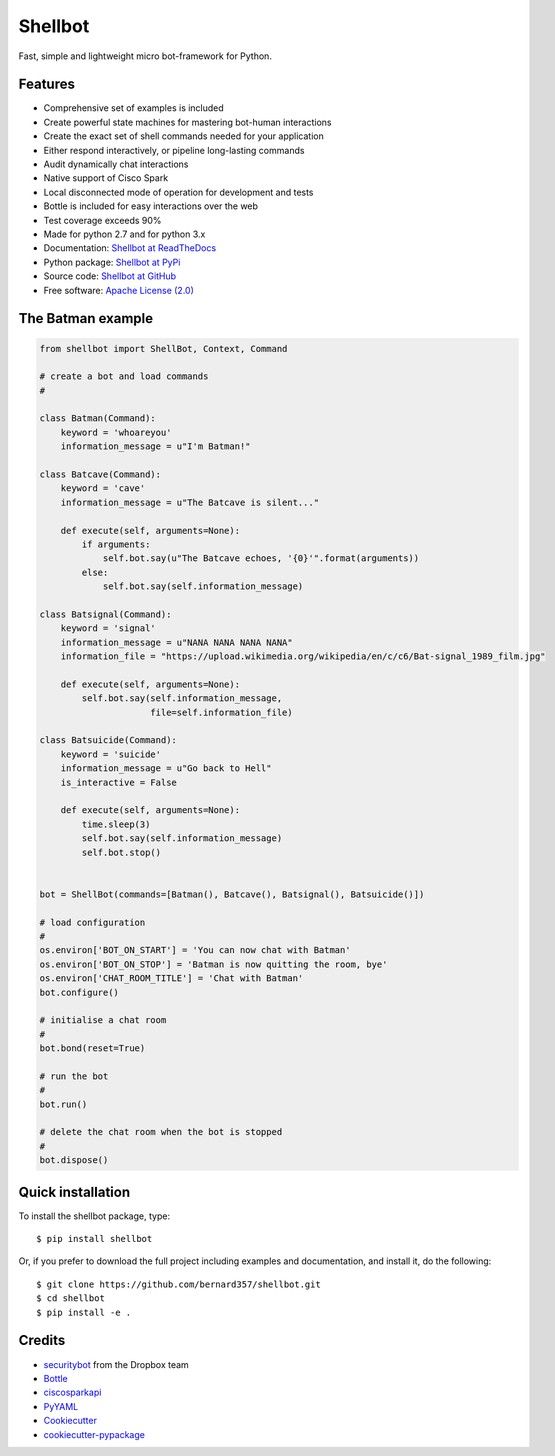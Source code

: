 ========
Shellbot
========

.. image:: https://readthedocs.org/projects/shellbot-for-cisco-spark/badge/?version=latest
   :target: http://shellbot-for-cisco-spark.readthedocs.io/en/latest/?badge=latest

.. image:: https://img.shields.io/pypi/v/shellbot.svg
   :target: https://pypi.python.org/pypi/shellbot

.. image:: https://img.shields.io/travis/bernard357/shellbot.svg
   :target: https://travis-ci.org/bernard357/shellbot

.. image:: https://img.shields.io/badge/coverage-93%25-green.svg
   :target: https://img.shields.io/badge/coverage-93%25-green.svg

.. image:: https://img.shields.io/pypi/pyversions/shellbot.svg?maxAge=2592000
   :target: https://www.python.org/

.. image:: https://img.shields.io/badge/License-Apache%202.0-blue.svg
   :target: http://www.apache.org/licenses/LICENSE-2.0


Fast, simple and lightweight micro bot-framework for Python.

Features
--------
* Comprehensive set of examples is included
* Create powerful state machines for mastering bot-human interactions
* Create the exact set of shell commands needed for your application
* Either respond interactively, or pipeline long-lasting commands
* Audit dynamically chat interactions
* Native support of Cisco Spark
* Local disconnected mode of operation for development and tests
* Bottle is included for easy interactions over the web
* Test coverage exceeds 90%
* Made for python 2.7 and for python 3.x
* Documentation: `Shellbot at ReadTheDocs`_
* Python package: `Shellbot at PyPi`_
* Source code: `Shellbot at GitHub`_
* Free software: `Apache License (2.0)`_

The Batman example
------------------

.. code-block:: python

    from shellbot import ShellBot, Context, Command

    # create a bot and load commands
    #

    class Batman(Command):
        keyword = 'whoareyou'
        information_message = u"I'm Batman!"

    class Batcave(Command):
        keyword = 'cave'
        information_message = u"The Batcave is silent..."

        def execute(self, arguments=None):
            if arguments:
                self.bot.say(u"The Batcave echoes, '{0}'".format(arguments))
            else:
                self.bot.say(self.information_message)

    class Batsignal(Command):
        keyword = 'signal'
        information_message = u"NANA NANA NANA NANA"
        information_file = "https://upload.wikimedia.org/wikipedia/en/c/c6/Bat-signal_1989_film.jpg"

        def execute(self, arguments=None):
            self.bot.say(self.information_message,
                         file=self.information_file)

    class Batsuicide(Command):
        keyword = 'suicide'
        information_message = u"Go back to Hell"
        is_interactive = False

        def execute(self, arguments=None):
            time.sleep(3)
            self.bot.say(self.information_message)
            self.bot.stop()


    bot = ShellBot(commands=[Batman(), Batcave(), Batsignal(), Batsuicide()])

    # load configuration
    #
    os.environ['BOT_ON_START'] = 'You can now chat with Batman'
    os.environ['BOT_ON_STOP'] = 'Batman is now quitting the room, bye'
    os.environ['CHAT_ROOM_TITLE'] = 'Chat with Batman'
    bot.configure()

    # initialise a chat room
    #
    bot.bond(reset=True)

    # run the bot
    #
    bot.run()

    # delete the chat room when the bot is stopped
    #
    bot.dispose()


Quick installation
------------------

To install the shellbot package, type::

    $ pip install shellbot

Or, if you prefer to download the full project including examples and documentation,
and install it, do the following::

    $ git clone https://github.com/bernard357/shellbot.git
    $ cd shellbot
    $ pip install -e .

Credits
-------

* securitybot_ from the Dropbox team
* Bottle_
* ciscosparkapi_
* PyYAML_
* Cookiecutter_
* `cookiecutter-pypackage`_

.. _securitybot: https://github.com/dropbox/securitybot
.. _`Shellbot at ReadTheDocs`: http://shellbot-for-cisco-spark.readthedocs.io/en/latest/
.. _`Shellbot at PyPi`: https://pypi.python.org/pypi/shellbot
.. _`Shellbot at GitHub`: https://github.com/bernard357/shellbot
.. _`Apache License (2.0)`: http://www.apache.org/licenses/LICENSE-2.0
.. _`Bernard Paques`: https://github.com/bernard357
.. _`Anthony Shaw`: https://github.com/tonybaloney
.. _Bottle: https://pypi.python.org/pypi/bottle
.. _ciscosparkapi: https://pypi.python.org/pypi/ciscosparkapi
.. _PyYAML: https://pypi.python.org/pypi/PyYAML
.. _Cookiecutter: https://github.com/audreyr/cookiecutter
.. _`cookiecutter-pypackage`: https://github.com/audreyr/cookiecutter-pypackage
